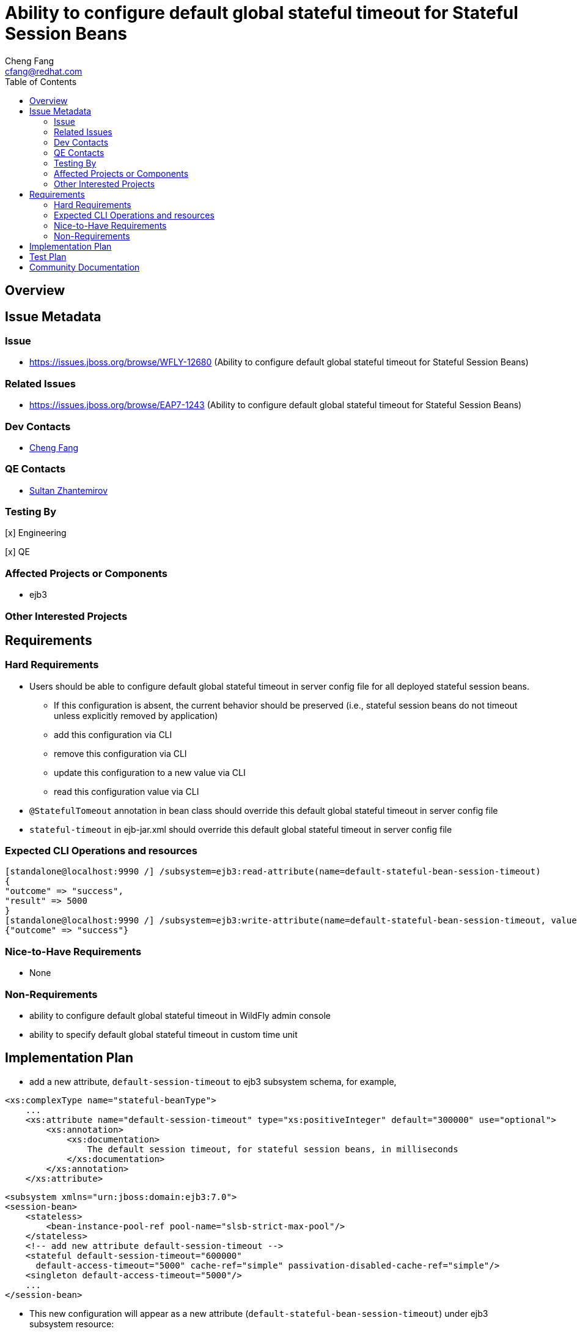 = Ability to configure default global stateful timeout for Stateful Session Beans
:author:            Cheng Fang
:email:             cfang@redhat.com
:toc:               left
:icons:             font
:idprefix:
:idseparator:       -

== Overview

== Issue Metadata

=== Issue

* https://issues.jboss.org/browse/WFLY-12680 (Ability to configure default global stateful timeout for Stateful Session Beans)

=== Related Issues

* https://issues.jboss.org/browse/EAP7-1243 (Ability to configure default global stateful timeout for Stateful Session Beans)

=== Dev Contacts

* mailto:{email}[{author}]

=== QE Contacts

* mailto:szhantem@redhat.com[Sultan Zhantemirov]

=== Testing By
// Put an x in the relevant field to indicate if testing will be done by Engineering or QE. 
// Discuss with QE during the Kickoff state to decide this
[x] Engineering

[x] QE

=== Affected Projects or Components

* ejb3

=== Other Interested Projects

== Requirements

=== Hard Requirements

* Users should be able to configure default global stateful timeout in server config file for all deployed stateful session beans.
** If this configuration is absent, the current behavior should be preserved (i.e., stateful session beans do not timeout unless explicitly removed by application)
** add this configuration via CLI
** remove this configuration via CLI
** update this configuration to a new value via CLI
** read this configuration value via CLI
* `@StatefulTomeout` annotation in bean class should override this default global stateful timeout in server config file
* `stateful-timeout` in ejb-jar.xml should override this default global stateful timeout in server config file

=== Expected CLI Operations and resources

[source]
[standalone@localhost:9990 /] /subsystem=ejb3:read-attribute(name=default-stateful-bean-session-timeout)
{
"outcome" => "success",
"result" => 5000
}
[standalone@localhost:9990 /] /subsystem=ejb3:write-attribute(name=default-stateful-bean-session-timeout, value=6000)
{"outcome" => "success"}

=== Nice-to-Have Requirements

* None

=== Non-Requirements

* ability to configure default global stateful timeout in WildFly admin console
* ability to specify default global stateful timeout in custom time unit


== Implementation Plan
////
Delete if not needed. The intent is if you have a complex feature which can 
not be delivered all in one go to suggest the strategy. If your feature falls 
into this category, please mention the Release Coordinators on the pull 
request so they are aware.
////

* add a new attribute, `default-session-timeout` to ejb3 subsystem schema, for example,

[source]
<xs:complexType name="stateful-beanType">
    ...
    <xs:attribute name="default-session-timeout" type="xs:positiveInteger" default="300000" use="optional">
        <xs:annotation>
            <xs:documentation>
                The default session timeout, for stateful session beans, in milliseconds
            </xs:documentation>
        </xs:annotation>
    </xs:attribute>

[source]

<subsystem xmlns="urn:jboss:domain:ejb3:7.0">
<session-bean>
    <stateless>
        <bean-instance-pool-ref pool-name="slsb-strict-max-pool"/>
    </stateless>
    <!-- add new attribute default-session-timeout -->
    <stateful default-session-timeout="600000"
      default-access-timeout="5000" cache-ref="simple" passivation-disabled-cache-ref="simple"/>
    <singleton default-access-timeout="5000"/>
    ...
</session-bean>

* This new configuration will appear as a new attribute (`default-stateful-bean-session-timeout`) under ejb3 subsystem resource:

[source]
[standalone@localhost:9990 /] /subsystem=ejb3:read-resource
{
"outcome" => "success",
"result" => {
    ...
    "default-stateful-bean-session-timeout" => 5000,
    ...
}

== Test Plan

* structural tests with CLI CRUB operations of the new attribute `default-session-timeout`
* behavioral tests of default stateful session timeout
** when this attribute is absent in server config file, a stateful session bean should not timeout and be removed.  This is the existing behavior before this RFE is implemented.
** when this attribute is set to a certain value, a stateful session bean should timeout and subject to removal after this duration (there could be some delay between timeout and actual removal)
** `@StatefulTomeout` annotation in bean class should override this attribute in server config file
** `stateful-timeout` in `ejb-jar.xml` should override this attribute in server config file
* transformer tests should be added to `Ejb3TransformersTestCase`

== Community Documentation

Enhance WildFly community docs (docs/src/main/asciidoc/_admin-guide/subsystem-configuration/EJB3.adoc) to describe
the new attribute `default-session-timeout` and affected changes.
